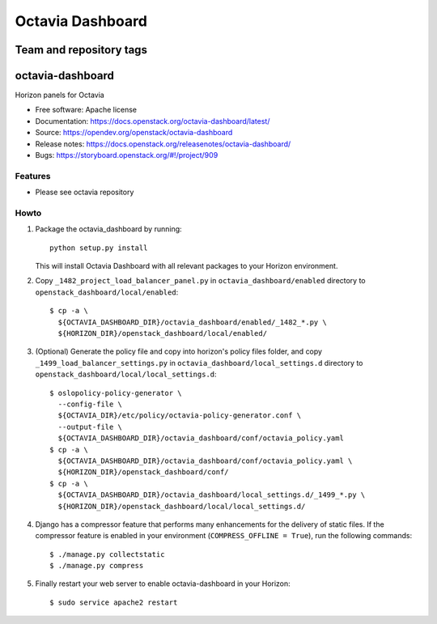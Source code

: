 =================
Octavia Dashboard
=================

Team and repository tags
========================

.. image:: https://governance.openstack.org/tc/badges/octavia-dashboard.svg
    :target: https://governance.openstack.org/tc/reference/tags/index.html

.. Change things from this point on

octavia-dashboard
=================

Horizon panels for Octavia

* Free software: Apache license
* Documentation: https://docs.openstack.org/octavia-dashboard/latest/
* Source: https://opendev.org/openstack/octavia-dashboard
* Release notes: https://docs.openstack.org/releasenotes/octavia-dashboard/
* Bugs: https://storyboard.openstack.org/#!/project/909

Features
--------

* Please see octavia repository


Howto
-----

1. Package the octavia_dashboard by running::

    python setup.py install

   This will install Octavia Dashboard with all relevant packages to your Horizon environment.

2. Copy ``_1482_project_load_balancer_panel.py`` in
   ``octavia_dashboard/enabled`` directory
   to ``openstack_dashboard/local/enabled``::

    $ cp -a \
      ${OCTAVIA_DASHBOARD_DIR}/octavia_dashboard/enabled/_1482_*.py \
      ${HORIZON_DIR}/openstack_dashboard/local/enabled/

3. (Optional) Generate the policy file and copy into horizon's policy files
   folder, and copy ``_1499_load_balancer_settings.py`` in
   ``octavia_dashboard/local_settings.d`` directory
   to ``openstack_dashboard/local/local_settings.d``::

    $ oslopolicy-policy-generator \
      --config-file \
      ${OCTAVIA_DIR}/etc/policy/octavia-policy-generator.conf \
      --output-file \
      ${OCTAVIA_DASHBOARD_DIR}/octavia_dashboard/conf/octavia_policy.yaml
    $ cp -a \
      ${OCTAVIA_DASHBOARD_DIR}/octavia_dashboard/conf/octavia_policy.yaml \
      ${HORIZON_DIR}/openstack_dashboard/conf/
    $ cp -a \
      ${OCTAVIA_DASHBOARD_DIR}/octavia_dashboard/local_settings.d/_1499_*.py \
      ${HORIZON_DIR}/openstack_dashboard/local/local_settings.d/

4. Django has a compressor feature that performs many enhancements for the
   delivery of static files. If the compressor feature is enabled in your
   environment (``COMPRESS_OFFLINE = True``), run the following commands::

    $ ./manage.py collectstatic
    $ ./manage.py compress

5. Finally restart your web server to enable octavia-dashboard
   in your Horizon::

    $ sudo service apache2 restart

